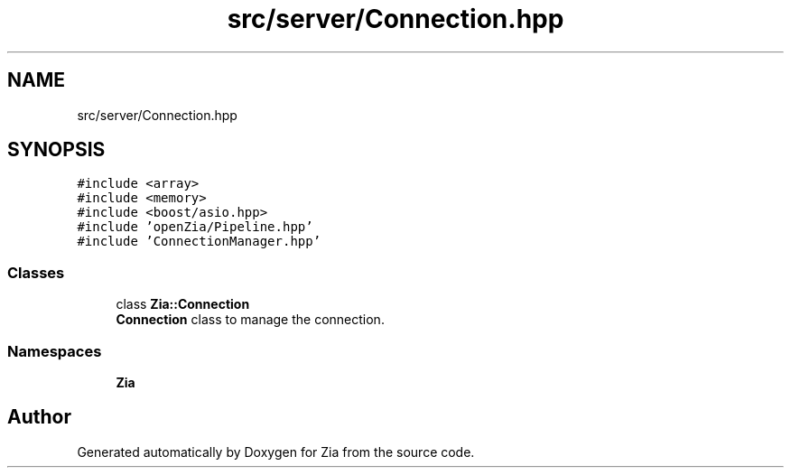 .TH "src/server/Connection.hpp" 3 "Sat Feb 29 2020" "Version 1.0" "Zia" \" -*- nroff -*-
.ad l
.nh
.SH NAME
src/server/Connection.hpp
.SH SYNOPSIS
.br
.PP
\fC#include <array>\fP
.br
\fC#include <memory>\fP
.br
\fC#include <boost/asio\&.hpp>\fP
.br
\fC#include 'openZia/Pipeline\&.hpp'\fP
.br
\fC#include 'ConnectionManager\&.hpp'\fP
.br

.SS "Classes"

.in +1c
.ti -1c
.RI "class \fBZia::Connection\fP"
.br
.RI "\fBConnection\fP class to manage the connection\&. "
.in -1c
.SS "Namespaces"

.in +1c
.ti -1c
.RI " \fBZia\fP"
.br
.in -1c
.SH "Author"
.PP 
Generated automatically by Doxygen for Zia from the source code\&.
